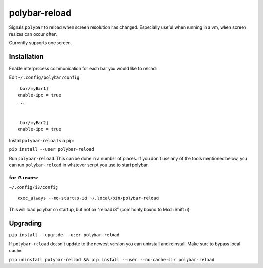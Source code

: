 polybar-reload
==============

Signals ``polybar`` to reload when screen resolution has changed.
Especially useful when running in a vm, when screen resizes can occur
often.

Currently supports one screen.

Installation
------------

Enable interprocess communication for each bar you would like to reload:

Edit ``~/.config/polybar/config``:

::

   [bar/myBar1]
   enable-ipc = true
   ...


   [bar/myBar2]
   enable-ipc = true

Install ``polybar-reload`` via pip:

``pip install --user polybar-reload``

Run ``polybar-reload``. This can be done in a number of places. If you
don’t use any of the tools mentioned below, you can run
``polybar-reload`` in whatever script you use to start polybar.

for i3 users:
~~~~~~~~~~~~~

``~/.config/i3/config``

::

   exec_always --no-startup-id ~/.local/bin/polybar-reload

This will load polybar on startup, but not on “reload i3” (commonly
bound to Mod+Shift+r)

Upgrading
---------

``pip install --upgrade --user polybar-reload``

If ``polybar-reload`` doesn’t update to the newest version you can
uninstall and reinstall. Make sure to bypass local cache.

``pip uninstall polybar-reload && pip install --user --no-cache-dir polybar-reload``
